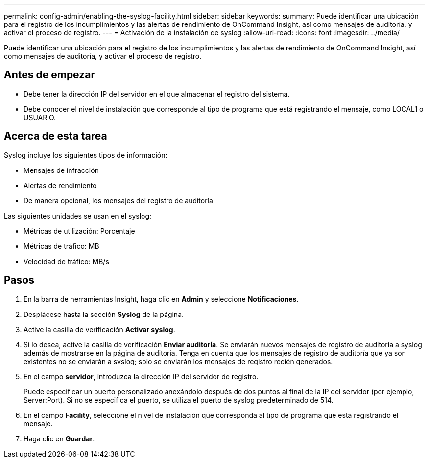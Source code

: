 ---
permalink: config-admin/enabling-the-syslog-facility.html 
sidebar: sidebar 
keywords:  
summary: Puede identificar una ubicación para el registro de los incumplimientos y las alertas de rendimiento de OnCommand Insight, así como mensajes de auditoría, y activar el proceso de registro. 
---
= Activación de la instalación de syslog
:allow-uri-read: 
:icons: font
:imagesdir: ../media/


[role="lead"]
Puede identificar una ubicación para el registro de los incumplimientos y las alertas de rendimiento de OnCommand Insight, así como mensajes de auditoría, y activar el proceso de registro.



== Antes de empezar

* Debe tener la dirección IP del servidor en el que almacenar el registro del sistema.
* Debe conocer el nivel de instalación que corresponde al tipo de programa que está registrando el mensaje, como LOCAL1 o USUARIO.




== Acerca de esta tarea

Syslog incluye los siguientes tipos de información:

* Mensajes de infracción
* Alertas de rendimiento
* De manera opcional, los mensajes del registro de auditoría


Las siguientes unidades se usan en el syslog:

* Métricas de utilización: Porcentaje
* Métricas de tráfico: MB
* Velocidad de tráfico: MB/s




== Pasos

. En la barra de herramientas Insight, haga clic en *Admin* y seleccione *Notificaciones*.
. Desplácese hasta la sección *Syslog* de la página.
. Active la casilla de verificación *Activar syslog*.
. Si lo desea, active la casilla de verificación *Enviar auditoría*. Se enviarán nuevos mensajes de registro de auditoría a syslog además de mostrarse en la página de auditoría. Tenga en cuenta que los mensajes de registro de auditoría que ya son existentes no se enviarán a syslog; solo se enviarán los mensajes de registro recién generados.
. En el campo *servidor*, introduzca la dirección IP del servidor de registro.
+
Puede especificar un puerto personalizado anexándolo después de dos puntos al final de la IP del servidor (por ejemplo, Server:Port). Si no se especifica el puerto, se utiliza el puerto de syslog predeterminado de 514.

. En el campo *Facility*, seleccione el nivel de instalación que corresponda al tipo de programa que está registrando el mensaje.
. Haga clic en *Guardar*.

